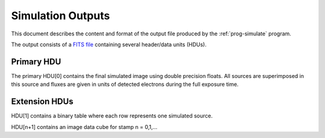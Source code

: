 Simulation Outputs
==================

This document describes the content and format of the output file produced by the :ref:`prog-simulate` program.

The output consists of a `FITS file <http://fits.gsfc.nasa.gov/fits_primer.html>`_ containing several header/data units (HDUs).

Primary HDU
-----------

The primary HDU[0] contains the final simulated image using double precision floats. All sources are superimposed in this source and fluxes are given in units of detected electrons during the full exposure time.

Extension HDUs
--------------

HDU[1] contains a binary table where each row represents one simulated source.

HDU[n+1] contains an image data cube for stamp n = 0,1,...
